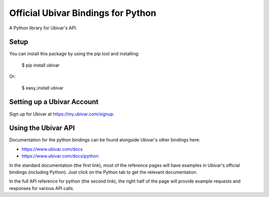 Official Ubivar Bindings for Python
===================================

A Python library for Ubivar's API.


Setup
-----

You can install this package by using the pip tool and installing:

    $ pip install ubivar
    
Or:

    $ easy_install ubivar
    

Setting up a Ubivar Account
---------------------------

Sign up for Ubivar at https://my.ubivar.com/signup.

Using the Ubivar API
--------------------

Documentation for the python bindings can be found alongside Ubivar's other
bindings here:

- https://www.ubivar.com/docs
- https://www.ubivar.com/docs/python

In the standard documentation (the first link), most of the reference pages
will have examples in Ubivar's official bindings (including Python). Just click
on the Python tab to get the relevant documentation.

In the full API reference for python (the second link), the right half of the
page will provide example requests and responses for various API calls.
